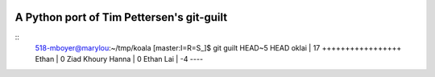 .. image:: https://travis-ci.org/mattboyer/py_git-guilt.svg?branch=master
   :target: https://travis-ci.org/mattboyer/py_git-guilt

.. image:: https://coveralls.io/repos/mattboyer/py_git-guilt/badge.svg?branch=master
   :target: https://coveralls.io/r/mattboyer/py_git-guilt?branch=master 

A Python port of Tim Pettersen's git-guilt
==========================================

::
    518-mboyer@marylou:~/tmp/koala [master:I=R=S_]$ git guilt HEAD~5 HEAD
    oklai             | 17 +++++++++++++++++
    Ethan             |  0
    Ziad Khoury Hanna |  0
    Ethan Lai         | -4 ----
